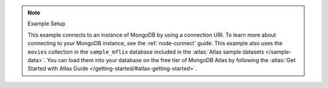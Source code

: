 .. note:: Example Setup

    This example connects to an instance of MongoDB by using a
    connection URI. To learn more about connecting to your MongoDB
    instance, see the :ref:`node-connect` guide. This example
    also uses the ``movies`` collection in the ``sample_mflix`` database
    included in the :atlas:`Atlas sample datasets </sample-data>`. You
    can load them into your database on the free tier of MongoDB Atlas by
    following the :atlas:`Get Started with Atlas Guide
    </getting-started/#atlas-getting-started>`. 